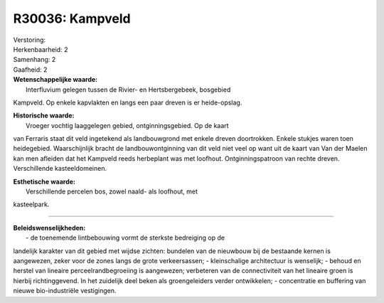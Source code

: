 R30036: Kampveld
================

| Verstoring:

| Herkenbaarheid: 2

| Samenhang: 2

| Gaafheid: 2

| **Wetenschappelijke waarde:**
|  Interfluvium gelegen tussen de Rivier- en Hertsbergebeek, bosgebied
Kampveld. Op enkele kapvlakten en langs een paar dreven is er
heide-opslag.

| **Historische waarde:**
|  Vroeger vochtig laaggelegen gebied, ontginningsgebied. Op de kaart
van Ferraris staat dit veld ingetekend als landbouwgrond met enkele
dreven doortrokken. Enkele stukjes waren toen heidegebied.
Waarschijnlijk bracht de landbouwontginning van dit veld niet veel op
want uit de kaart van Van der Maelen kan men afleiden dat het Kampveld
reeds herbeplant was met loofhout. Ontginningspatroon van rechte dreven.
Verschillende kasteeldomeinen.

| **Esthetische waarde:**
|  Verschillende percelen bos, zowel naald- als loofhout, met
kasteelpark.

--------------

| **Beleidswenselijkheden:**
|  - de toenemende lintbebouwing vormt de sterkste bedreiging op de
landelijk karakter van dit gebied met wijdse zichten: bundelen van de
nieuwbouw bij de bestaande kernen is aangewezen, zeker voor de zones
langs de grote verkeersassen; - kleinschalige architectuur is wenselijk;
- behoud en herstel van lineaire perceelrandbegroeiing is aangewezen;
verbeteren van de connectiviteit van het lineaire groen is hierbij
richtinggevend. In het zuidelijk deel beken als groengeleiders verder
ontwikkelen; - concentratie en buffering van nieuwe bio-industriële
vestigingen.
